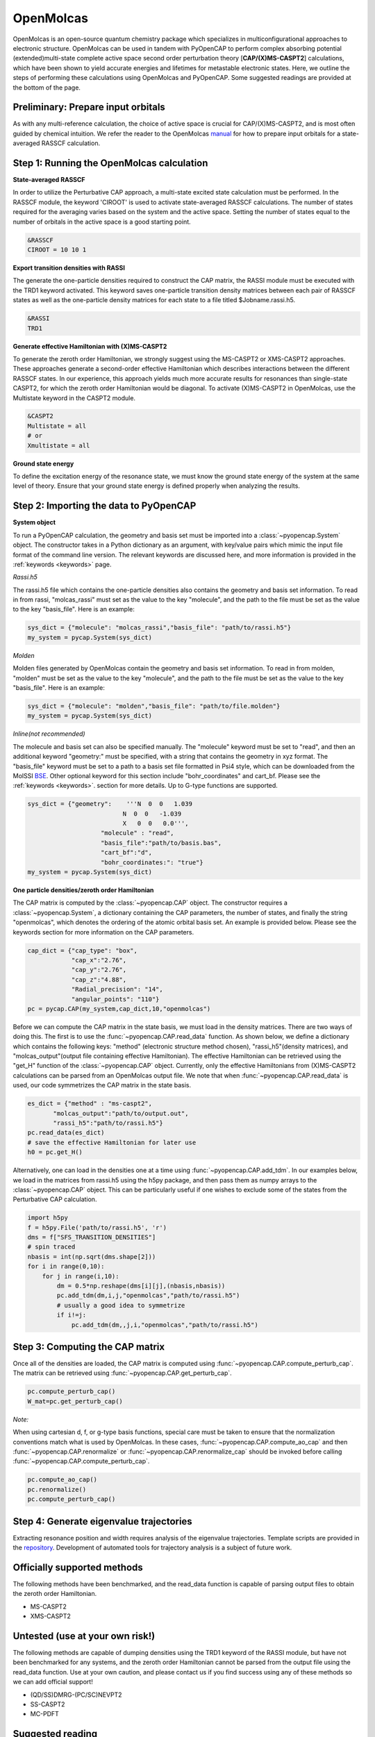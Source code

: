 OpenMolcas
===========

OpenMolcas is an open-source quantum chemistry package which specializes 
in multiconfigurational approaches to electronic structure. OpenMolcas can be used in tandem 
with PyOpenCAP to perform complex absorbing potential (extended)multi-state complete active 
space second order perturbation theory [**CAP/(X)MS-CASPT2**] calculations, which have been 
shown to yield accurate energies and lifetimes for metastable electronic states. 
Here, we outline the steps of performing these calculations using OpenMolcas and PyOpenCAP. 
Some suggested readings are provided at the bottom of the page.

Preliminary: Prepare input orbitals
-----------------------------------
As with any multi-reference calculation, the choice of active space is crucial for CAP/(X)MS-CASPT2, 
and is most often guided by chemical intuition. We refer the reader to the OpenMolcas 
manual_ for how to prepare input orbitals for a state-averaged RASSCF calculation. 

.. _manual: https://molcas.gitlab.io/OpenMolcas/sphinx/

Step 1: Running the OpenMolcas calculation
------------------------------------------
**State-averaged RASSCF**

In order to utilize the Perturbative CAP approach, a multi-state excited state calculation must be performed.
In the RASSCF module, the keyword 'CIROOT' is used to activate state-averaged RASSCF calculations. The number of 
states required for the averaging varies based on the system and the active space. Setting
the number of states equal to the number of orbitals in the active space is a good starting point. 

.. code-block:: bash

	 &RASSCF
	 CIROOT = 10 10 1

**Export transition densities with RASSI**

The generate the one-particle densities required to construct the CAP matrix, the RASSI 
module must be executed with the TRD1 keyword activated. This keyword saves one-particle 
transition density matrices between each pair of RASSCF states as well as the one-particle 
density matrices for each state to a file titled $Jobname.rassi.h5.

.. code-block:: bash

	 &RASSI
	 TRD1

**Generate effective Hamiltonian with (X)MS-CASPT2**

To generate the zeroth order Hamiltonian, we strongly suggest using the MS-CASPT2 or XMS-CASPT2
approaches. These approaches generate a second-order effective Hamiltonian which describes 
interactions between the different RASSCF states. In our experience, this approach yields much more accurate 
results for resonances than single-state CASPT2, for which the zeroth order Hamiltonian would
be diagonal. To activate (X)MS-CASPT2 in OpenMolcas, use the Multistate keyword in the CASPT2 
module.

.. code-block:: bash

	&CASPT2
	Multistate = all
	# or
	Xmultistate = all
	
**Ground state energy**

To define the excitation energy of the resonance state, we must know the ground
state energy of the system at the same level of theory. Ensure that 
your ground state energy is defined properly when analyzing the results.


Step 2: Importing the data to PyOpenCAP
---------------------------------------

**System object**

To run a PyOpenCAP calculation, the geometry and basis set must be imported into a :class:`~pyopencap.System` 
object. The constructor takes in a Python dictionary as an argument, with 
key/value pairs which mimic the input file format of the command line version. The relevant
keywords are discussed here, and more information is provided in the :ref:`keywords <keywords>` page.

*Rassi.h5*

The rassi.h5 file which contains the one-particle densities also contains the geometry 
and basis set information. To read in from rassi, "molcas_rassi" must set as the value to
the key "molecule", and the path to the file must be set as the value to the key 
"basis_file". Here is an example:

.. code-block:: python

	sys_dict = {"molecule": "molcas_rassi","basis_file": "path/to/rassi.h5"}
	my_system = pycap.System(sys_dict)
	
*Molden*

Molden files generated by OpenMolcas contain the geometry and basis set information. 
To read in from molden, "molden" must be set as the value to the key "molecule", and the 
path to the file must be set as the value to the key "basis_file". Here is an example:

.. code-block:: python

	sys_dict = {"molecule": "molden","basis_file": "path/to/file.molden"}
	my_system = pycap.System(sys_dict)

*Inline(not recommended)*

The molecule and basis set can also be specified manually. The "molecule" keyword must 
be set to "read", and then an additional keyword "geometry:" must
be specified, with a string that contains the geometry in xyz format. The "basis_file" keyword 
must be set to a path to a basis set file formatted in Psi4 style, which can be downloaded from
the MolSSI BSE_. Other optional keyword for this section include "bohr_coordinates" and
cart_bf. Please see the :ref:`keywords <keywords>`. section for more details. Up to G-type 
functions are supported.

.. code-block:: python

    sys_dict = {"geometry":    '''N  0  0   1.039
                              N  0  0   -1.039
                              X   0  0   0.0''',
            		"molecule" : "read",
            		"basis_file":"path/to/basis.bas",
            		"cart_bf":"d",
            		"bohr_coordinates:": "true"}
    my_system = pycap.System(sys_dict)	

.. _BSE: https://www.basissetexchange.org/

**One particle densities/zeroth order Hamiltonian**

The CAP matrix is computed by the :class:`~pyopencap.CAP` object. The constructor 
requires a :class:`~pyopencap.System`, a dictionary containing the CAP parameters, the number of states,
and finally the string "openmolcas", which denotes the ordering of the atomic orbital basis
set. An example is provided below. Please see the keywords section for more information on
the CAP parameters.
  
.. code-block:: python

    cap_dict = {"cap_type": "box",
            	"cap_x":"2.76",
            	"cap_y":"2.76",
            	"cap_z":"4.88",
            	"Radial_precision": "14",
            	"angular_points": "110"}
    pc = pycap.CAP(my_system,cap_dict,10,"openmolcas")

Before we can compute the CAP matrix in the state basis, we must load in the density matrices.
There are two ways of doing this. The first is to use the :func:`~pyopencap.CAP.read_data` function. 
As shown below, we define a dictionary which contains the following keys: "method" 
(electronic structure method chosen), "rassi_h5"(density matrices), and "molcas_output"(output file containing effective Hamiltonian).
The effective Hamiltonian can be retrieved using the "get_H" function of the :class:`~pyopencap.CAP` object. Currently, only the
effective Hamiltonians from (X)MS-CASPT2 calculations can be parsed from an OpenMolcas output file. 
We note that when :func:`~pyopencap.CAP.read_data` is used, our code symmetrizes the 
CAP matrix in the state basis.

.. code-block:: python
	
    es_dict = {"method" : "ms-caspt2",
           "molcas_output":"path/to/output.out",
           "rassi_h5":"path/to/rassi.h5"}
    pc.read_data(es_dict)
    # save the effective Hamiltonian for later use
    h0 = pc.get_H()

Alternatively, one can load in the densities one at a time using :func:`~pyopencap.CAP.add_tdm`.
In our examples below, we load in the matrices from rassi.h5 using the h5py package, and then
pass them as numpy arrays to the :class:`~pyopencap.CAP` object. This can be particularly useful 
if one wishes to exclude some of the states from the Perturbative CAP calculation.

.. code-block:: python
	
    import h5py
    f = h5py.File('path/to/rassi.h5', 'r')
    dms = f["SFS_TRANSITION_DENSITIES"]
    # spin traced
    nbasis = int(np.sqrt(dms.shape[2]))
    for i in range(0,10):
        for j in range(i,10):
            dm = 0.5*np.reshape(dms[i][j],(nbasis,nbasis))
            pc.add_tdm(dm,i,j,"openmolcas","path/to/rassi.h5")
            # usually a good idea to symmetrize       
            if i!=j:
                pc.add_tdm(dm,,j,i,"openmolcas","path/to/rassi.h5")
 


Step 3: Computing the CAP matrix
--------------------------------
Once all of the densities are loaded, the CAP matrix is computed 
using :func:`~pyopencap.CAP.compute_perturb_cap`. The matrix can be retrieved using :func:`~pyopencap.CAP.get_perturb_cap`.

.. code-block:: python

    pc.compute_perturb_cap()
    W_mat=pc.get_perturb_cap()
    
*Note:*

When using cartesian d, f, or g-type basis functions, special care must be taken to ensure that the normalization 
conventions match what is used by OpenMolcas. In these cases, :func:`~pyopencap.CAP.compute_ao_cap` 
and then :func:`~pyopencap.CAP.renormalize` or :func:`~pyopencap.CAP.renormalize_cap` 
should be invoked before calling :func:`~pyopencap.CAP.compute_perturb_cap`.

.. code-block:: python

    pc.compute_ao_cap()
    pc.renormalize()
    pc.compute_perturb_cap()


Step 4: Generate eigenvalue trajectories
----------------------------------------
Extracting resonance position and width requires analysis of the eigenvalue trajectories. 
Template scripts are provided in the repository_. Development of automated tools 
for trajectory analysis is a subject of future work.

.. _repository: https://github.com/gayverjr/opencap/blob/master/examples/pyopencap/openmolcas/example.py


Officially supported methods
----------------------------
The following methods have been benchmarked, and the read_data function is capable of parsing 
output files to obtain the zeroth order Hamiltonian.

* MS-CASPT2
* XMS-CASPT2

Untested (use at your own risk!)
--------------------------------
The following methods are capable of dumping densities using the TRD1 keyword of the RASSI module, 
but have not been benchmarked for any systems, and the zeroth order Hamiltonian cannot be parsed
from the output file using the read_data function. Use at your own caution, and please contact us if you
find success using any of these methods so we can add official support!

* (QD/SS)DMRG-(PC/SC)NEVPT2
* SS-CASPT2
* MC-PDFT

Suggested reading
-----------------

#. Phung, Q. M.; Komori, Y.; Yanai, T.; Sommerfeld, T.; Ehara, M. Combination of a Voronoi-Type Complex Absorbing Potential with the XMS-CASPT2 Method and Pilot Applications. *J. Chem. Theory Comput.* **2020**, 16 (4), 2606–2616.

#. Kunitsa, A. A.; Granovsky, A. A.; Bravaya, K. B. CAP-XMCQDPT2 Method for Molecular Electronic Resonances. *J. Chem. Phys.* **2017**, 146 (18), 184107.

#. Al-Saadon, R.; Shiozaki, T.; Knizia, G. Visualizing Complex-Valued Molecular Orbitals. *J. Phys. Chem. A* **2019**, 123 (14), 3223–3228.
